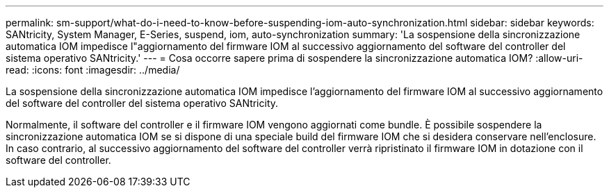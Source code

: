 ---
permalink: sm-support/what-do-i-need-to-know-before-suspending-iom-auto-synchronization.html 
sidebar: sidebar 
keywords: SANtricity, System Manager, E-Series, suspend, iom, auto-synchronization 
summary: 'La sospensione della sincronizzazione automatica IOM impedisce l"aggiornamento del firmware IOM al successivo aggiornamento del software del controller del sistema operativo SANtricity.' 
---
= Cosa occorre sapere prima di sospendere la sincronizzazione automatica IOM?
:allow-uri-read: 
:icons: font
:imagesdir: ../media/


[role="lead"]
La sospensione della sincronizzazione automatica IOM impedisce l'aggiornamento del firmware IOM al successivo aggiornamento del software del controller del sistema operativo SANtricity.

Normalmente, il software del controller e il firmware IOM vengono aggiornati come bundle. È possibile sospendere la sincronizzazione automatica IOM se si dispone di una speciale build del firmware IOM che si desidera conservare nell'enclosure. In caso contrario, al successivo aggiornamento del software del controller verrà ripristinato il firmware IOM in dotazione con il software del controller.
